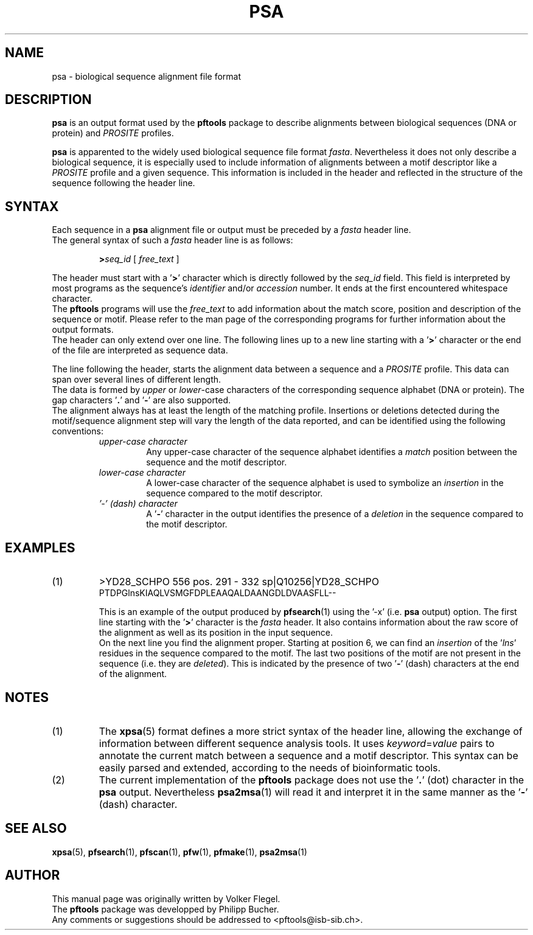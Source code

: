 .\"
.\" $Id: psa.5,v 1.1 2003/05/12 11:51:45 vflegel Exp $
.\" Copyright (c) 2003 Swiss Institute of Bioinformatics <pftools@isb-sib.ch>
.\" Process this file with
.\" groff -man -Tascii <name>
.\" for ascii output or
.\" groff -man -Tps <name>
.\" for postscript output
.\"
.TH PSA 5 "April 2003" "pftools 2.3" "File formats"
.\" ------------------------------------------------
.\" Name section
.\" ------------------------------------------------
.SH NAME
psa \- biological sequence alignment file format
.\" ------------------------------------------------
.\" Description section
.\" ------------------------------------------------
.SH DESCRIPTION
.B psa
is an output format used by the
.B pftools
package to describe alignments between biological sequences (DNA or protein) and
.I PROSITE
profiles.
.PP
.B psa
is apparented to the widely used biological sequence file format
.IR fasta .
Nevertheless it does not only describe a biological sequence, it is especially used to include
information of alignments between a motif descriptor like a
.I PROSITE
profile and a given sequence. This information is included in the header and reflected
in the structure of the sequence following the header line.
.\" ------------------------------------------------
.\" Syntax section
.\" ------------------------------------------------
.SH SYNTAX
Each sequence in a
.B psa
alignment file or output must be preceded by a
.I fasta
header line.
.br
The general syntax of such a
.I fasta
header line is as follows:
.sp
.RS
.BI > seq_id
.RI "[ " free_text " ]" 
.RE
.sp
The header must start with a
.RB ' > '
character which is directly followed by the
.I seq_id
field. This field is interpreted by most programs as the sequence's
.I identifier
and/or
.I accession
number. It ends at the first encountered whitespace character.
.br
The
.B pftools
programs will use the
.I free_text
to add information about the match score, position and description of the sequence or motif.
Please refer to the man page of the corresponding programs for further information about
the output formats.
.br
The header can only extend over one line. The following lines up to a new line starting with a
.RB ' > '
character or the end of the file are interpreted as sequence data.
.sp
The line following the header, starts the alignment data between a sequence and a 
.I PROSITE
profile. This data can span over several lines of different length.
.br
The data is formed by
.I upper
or
.IR lower -case
characters of the corresponding sequence alphabet (DNA or protein).
The gap characters
.RB ' . "' and '" - '
are also supported.
.br
The alignment always has at least the length of the matching profile. Insertions or deletions
detected during the motif/sequence alignment step will vary the length of the data reported,
and can be identified using the following conventions:
.RS
.\" --- upper-case character ---
.TP
.I upper-case character
Any upper-case character of the sequence alphabet identifies a
.I match
position between the sequence and the motif descriptor.
.\" --- lower-case character ---
.TP
.I lower-case character
A lower-case character of the sequence alphabet is used to symbolize an
.I insertion
in the sequence compared to the motif descriptor.
.\" --- dash '-' character ---
.TP
.I '-' (dash) character
A
.RB ' - '
character in the output identifies the presence of a
.I deletion
in the sequence compared to the motif descriptor.
.RE
.\" ------------------------------------------------
.\" Examples section
.\" ------------------------------------------------
.SH EXAMPLES
.TP
(1)
>YD28_SCHPO 556 pos. 291 - 332 sp|Q10256|YD28_SCHPO
.br
PTDPGlnsKIAQLVSMGFDPLEAAQALDAANGDLDVAASFLL--
.br

This is an example of the output produced by
.BR pfsearch (1)
using the '-x' (i.e. 
.B psa
output) option. The first line starting with the
.RB ' > '
character is the
.I fasta
header. It also contains information about the raw score of the alignment as well as its
position in the input sequence.
.br
On the next line you find the alignment proper. Starting at position 6, we can find an
.I insertion
of the
.RI ' lns '
residues in the sequence compared to the motif. The last two positions of the motif are
not present in the sequence (i.e. they are
.IR deleted ).
This is indicated by the presence of two 
.RB ' - '
(dash) characters at the end of the alignment.
.RE
.\" ------------------------------------------------
.\" Notes section
.\" ------------------------------------------------
.SH "NOTES"
.TP
(1)
The
.BR xpsa (5)
format defines a more strict syntax of the header line, allowing the exchange of information between
different sequence analysis tools. It uses
.IR keyword = value
pairs to annotate the current match between a sequence and a motif descriptor. This syntax can be
easily parsed and extended, according to the needs of bioinformatic tools.
.RE

.TP
(2)
The current implementation of the
.B pftools
package does not use the
.RB ' . '
(dot) character in the 
.B psa
output. Nevertheless
.BR psa2msa (1)
will read it and interpret it in the same manner as the
.RB ' - '
(dash) character.
.RE
.\" ------------------------------------------------
.\" See also section
.\" ------------------------------------------------
.SH "SEE ALSO"
.BR xpsa (5),
.BR pfsearch (1),
.BR pfscan (1),
.BR pfw (1),
.BR pfmake (1),
.BR psa2msa (1)
.\" ------------------------------------------------
.\" Author section
.\" ------------------------------------------------
.SH "AUTHOR"
This manual page was originally written by Volker Flegel.
.br
The
.B pftools
package was developped by Philipp Bucher.
.br
Any comments or suggestions should be addressed to <pftools@isb-sib.ch>.

